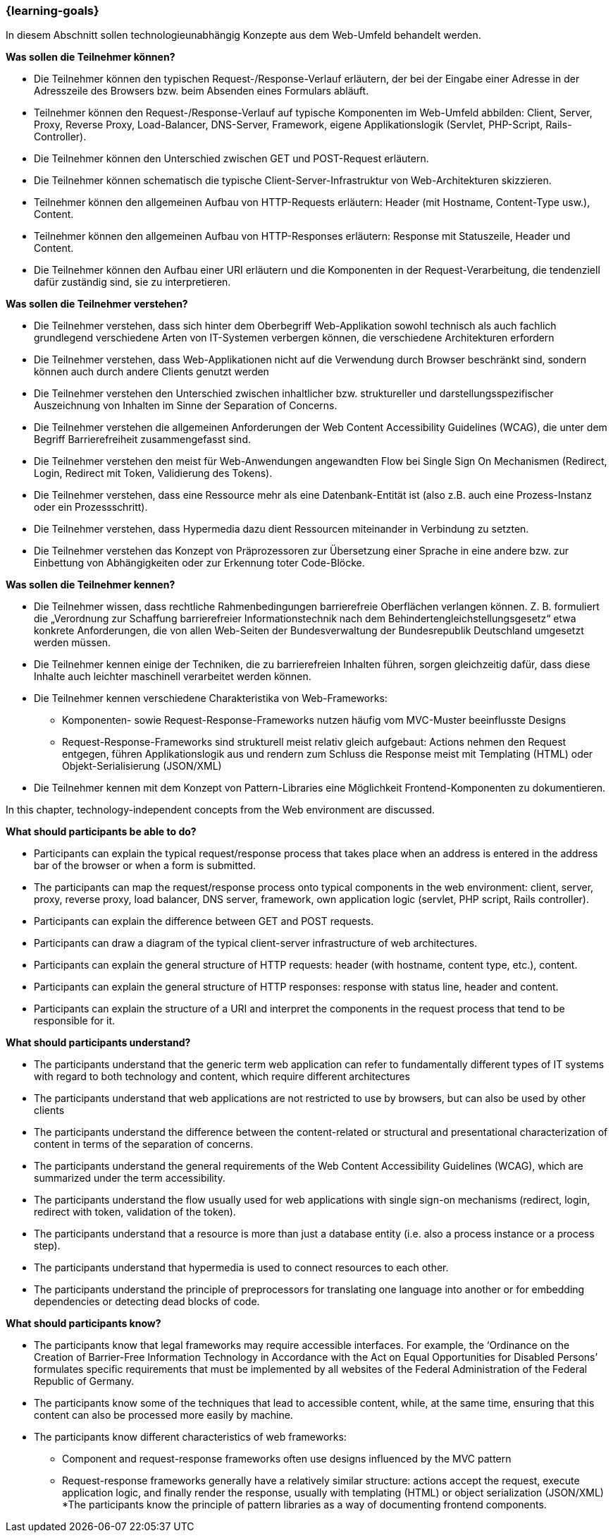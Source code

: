 === {learning-goals}

// tag::DE[]
[[LZ-1-1]]
//==== LZ 1-1: Dies ist das erste Lernziel, in Kategorie xy
In diesem Abschnitt sollen technologieunabhängig Konzepte aus dem Web-Umfeld behandelt werden.

**Was sollen die Teilnehmer können?**

  * Die Teilnehmer können den typischen Request-/Response-Verlauf erläutern, der bei der Eingabe einer Adresse in der Adresszeile des Browsers bzw. beim Absenden eines Formulars abläuft.
  * Teilnehmer können den Request-/Response-Verlauf auf typische Komponenten im Web-Umfeld abbilden: Client, Server, Proxy, Reverse Proxy, Load-Balancer, DNS-Server, Framework, eigene Applikationslogik (Servlet, PHP-Script, Rails-Controller).
  * Die Teilnehmer können den Unterschied zwischen GET und POST-Request erläutern.
  * Die Teilnehmer können schematisch die typische Client-Server-Infrastruktur von Web-Architekturen skizzieren.
  * Teilnehmer können den allgemeinen Aufbau von HTTP-Requests erläutern: Header (mit Hostname, Content-Type usw.), Content.
  * Teilnehmer können den allgemeinen Aufbau von HTTP-Responses erläutern: Response mit Statuszeile, Header und Content.
  * Die Teilnehmer können den Aufbau einer URI erläutern und die Komponenten in der Request-Verarbeitung, die tendenziell dafür zuständig sind, sie zu interpretieren.

**Was sollen die Teilnehmer verstehen?**

  * Die Teilnehmer verstehen, dass sich hinter dem Oberbegriff Web-Applikation sowohl technisch als auch fachlich grundlegend verschiedene Arten von IT-Systemen verbergen können, die verschiedene Architekturen erfordern
  * Die Teilnehmer verstehen, dass Web-Applikationen nicht auf die Verwendung durch Browser beschränkt sind, sondern können auch durch andere Clients genutzt werden
  * Die Teilnehmer verstehen den Unterschied zwischen inhaltlicher bzw. struktureller und darstellungsspezifischer Auszeichnung von Inhalten im Sinne der Separation of Concerns.
  * Die  Teilnehmer verstehen die allgemeinen Anforderungen der Web Content Accessibility Guidelines (WCAG), die unter dem Begriff Barrierefreiheit zusammengefasst sind.
  * Die  Teilnehmer verstehen den meist für Web-Anwendungen angewandten Flow bei Single Sign On Mechanismen (Redirect, Login, Redirect mit Token, Validierung des Tokens).
  * Die Teilnehmer verstehen, dass eine Ressource mehr als eine Datenbank-Entität ist (also z.B. auch eine Prozess-Instanz oder ein Prozessschritt).
  * Die Teilnehmer verstehen, dass Hypermedia dazu dient Ressourcen miteinander in Verbindung zu setzten.
  * Die Teilnehmer verstehen das Konzept von Präprozessoren zur Übersetzung einer Sprache in eine andere bzw. zur Einbettung von Abhängigkeiten oder zur Erkennung toter Code-Blöcke.

**Was sollen die Teilnehmer kennen?**

  * Die Teilnehmer wissen, dass rechtliche Rahmenbedingungen barrierefreie Oberflächen verlangen können. Z. B. formuliert die „Verordnung zur Schaffung barrierefreier Informationstechnik nach dem Behindertengleichstellungsgesetz“ etwa konkrete Anforderungen, die von allen Web-Seiten der Bundesverwaltung der Bundesrepublik Deutschland umgesetzt werden müssen.
  * Die Teilnehmer kennen einige  der Techniken, die zu barrierefreien Inhalten führen, sorgen gleichzeitig dafür, dass diese Inhalte auch leichter maschinell verarbeitet werden können.
  * Die Teilnehmer kennen verschiedene Charakteristika von Web-Frameworks:
    ** Komponenten- sowie Request-Response-Frameworks nutzen häufig vom MVC-Muster beeinflusste Designs
    ** Request-Response-Frameworks sind strukturell meist relativ gleich aufgebaut: Actions nehmen den Request entgegen, führen Applikationslogik aus und rendern zum Schluss die Response meist mit Templating (HTML) oder Objekt-Serialisierung (JSON/XML)
  * Die Teilnehmer kennen mit dem Konzept von Pattern-Libraries eine Möglichkeit Frontend-Komponenten zu dokumentieren.

// end::DE[]

// tag::EN[]
[[LG-1-1]]
//==== LG 1-1: The is the first learning goal, in category xy
In this chapter, technology-independent concepts from the Web environment are discussed.

**What should participants be able to do?**

* Participants can explain the typical request/response process that takes place when an address is entered in the address bar of the browser or when a form is submitted.
* The participants can map the request/response process onto typical components in the web environment: client, server, proxy, reverse proxy, load balancer, DNS server, framework, own application logic (servlet, PHP script, Rails controller).
* Participants can explain the difference between GET and POST requests.
* Participants can draw a diagram of the typical client-server infrastructure of web architectures.
* Participants can explain the general structure of HTTP requests: header (with hostname, content type, etc.), content.
* Participants can explain the general structure of HTTP responses: response with status line, header and content.
* Participants can explain the structure of a URI and interpret the components in the request process that tend to be responsible for it.

**What should participants understand?**

* The participants understand that the generic term web application can refer to fundamentally different types of IT systems with regard to both technology and content, which require different architectures
* The participants understand that web applications are not restricted to use by browsers, but can also be used by other clients
* The participants understand the difference between the content-related or structural and presentational characterization of content in terms of the separation of concerns.
* The participants understand the general requirements of the Web Content Accessibility Guidelines (WCAG), which are summarized under the term accessibility.
* The participants understand the flow usually used for web applications with single sign-on mechanisms (redirect, login, redirect with token, validation of the token).
* The participants understand that a resource is more than just a database entity (i.e. also a process instance or a process step).
* The participants understand that hypermedia is used to connect resources to each other.
* The participants understand the principle of preprocessors for translating one language into another or for embedding dependencies or detecting dead blocks of code.

**What should participants know?**

  * The participants know that legal frameworks may require accessible interfaces. For example, the ‘Ordinance on the Creation of Barrier-Free Information Technology in Accordance with the Act on Equal Opportunities for Disabled Persons’ formulates specific requirements that must be implemented by all websites of the Federal Administration of the Federal Republic of Germany.
  * The participants know some of the techniques that lead to accessible content, while, at the same time, ensuring that this content can also be processed more easily by machine.
  * The participants know different characteristics of web frameworks:
    ** Component and request-response frameworks often use designs influenced by the MVC pattern
    ** Request-response frameworks generally have a relatively similar structure: actions accept the request, execute application logic, and finally render the response, usually with templating (HTML) or object serialization (JSON/XML)
  *The participants know the principle of pattern libraries as a way of documenting frontend components.


// end::EN[]


